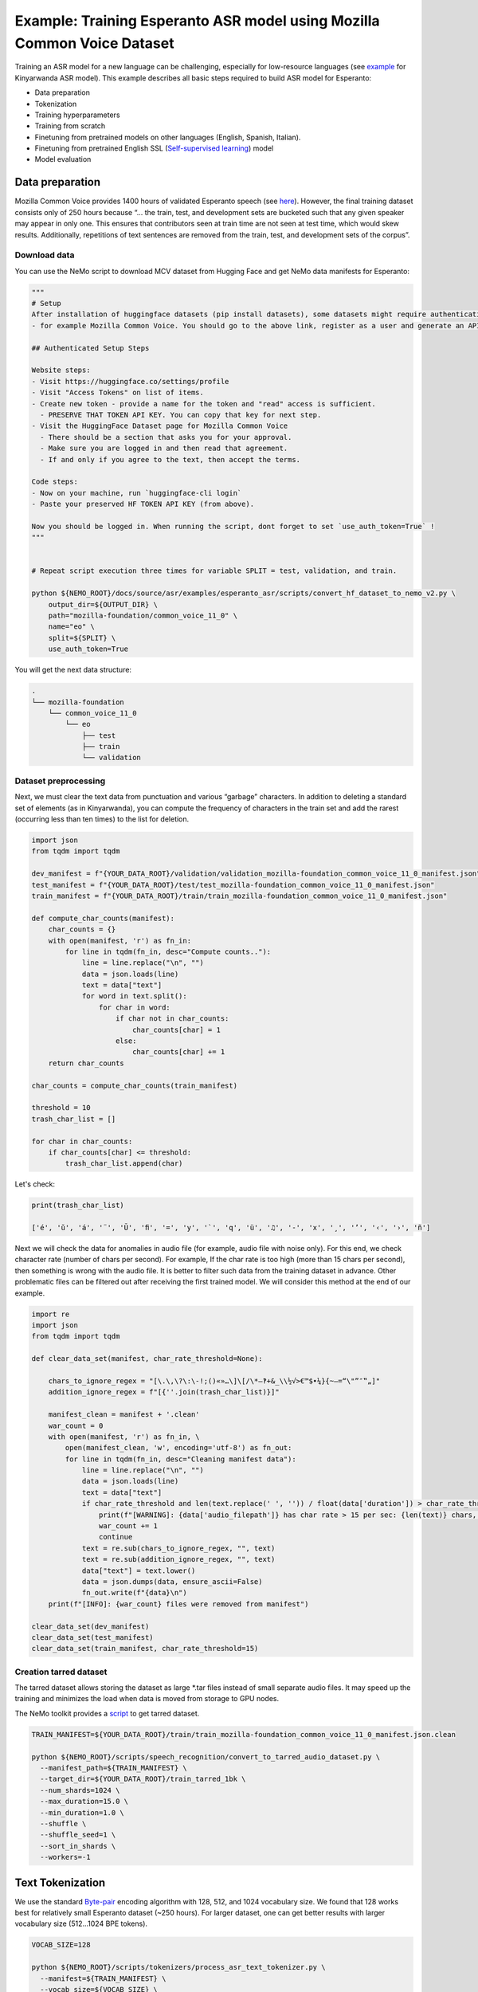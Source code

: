########################################################################
Example: Training Esperanto ASR model using Mozilla Common Voice Dataset
########################################################################

Training an ASR model for a new language can be challenging, especially for low-resource languages (see  `example <https://github.com/NVIDIA/NeMo/blob/main/docs/source/asr/examples/kinyarwanda_asr.rst>`_ for Kinyarwanda ASR model). 
This example describes all basic steps required to build  ASR model for Esperanto:

* Data preparation
* Tokenization
* Training hyperparameters 
* Training from scratch
* Finetuning from pretrained models on other languages (English, Spanish, Italian).
* Finetuning from pretrained English SSL (`Self-supervised learning <https://docs.nvidia.com/deeplearning/nemo/user-guide/docs/en/stable/asr/ssl/intro.html?highlight=self%20supervised>`_) model
* Model evaluation

**************************
Data preparation
**************************
Mozilla Common Voice provides 1400 hours of validated Esperanto speech (see `here <https://arxiv.org/abs/1912.0667>`_). However, the final training dataset consists only of 250 hours because “... the train, test, and development sets are bucketed such that any given speaker may appear in only one. This ensures that contributors seen at train time are not seen at test time, which would skew results. Additionally, repetitions of text sentences are removed from the train, test, and development sets of the corpus”. 

Download data
#################################

You can use the NeMo script to download MCV dataset from Hugging Face and get NeMo data manifests for Esperanto:

.. code-block:: bash
    
    """
    # Setup
    After installation of huggingface datasets (pip install datasets), some datasets might require authentication
    - for example Mozilla Common Voice. You should go to the above link, register as a user and generate an API key.

    ## Authenticated Setup Steps

    Website steps:
    - Visit https://huggingface.co/settings/profile
    - Visit "Access Tokens" on list of items.
    - Create new token - provide a name for the token and "read" access is sufficient.
      - PRESERVE THAT TOKEN API KEY. You can copy that key for next step.
    - Visit the HuggingFace Dataset page for Mozilla Common Voice
      - There should be a section that asks you for your approval.
      - Make sure you are logged in and then read that agreement.
      - If and only if you agree to the text, then accept the terms.

    Code steps:
    - Now on your machine, run `huggingface-cli login`
    - Paste your preserved HF TOKEN API KEY (from above).

    Now you should be logged in. When running the script, dont forget to set `use_auth_token=True` !
    """
    
    
    # Repeat script execution three times for variable SPLIT = test, validation, and train.
    
    python ${NEMO_ROOT}/docs/source/asr/examples/esperanto_asr/scripts/convert_hf_dataset_to_nemo_v2.py \
        output_dir=${OUTPUT_DIR} \
        path="mozilla-foundation/common_voice_11_0" \
        name="eo" \
        split=${SPLIT} \
        use_auth_token=True

You will get the next data structure:

.. code-block:: bash

    .
    └── mozilla-foundation
        └── common_voice_11_0
            └── eo
                ├── test
                ├── train
                └── validation

Dataset preprocessing
#################################

Next, we must clear the text data from punctuation and various “garbage” characters. In addition to deleting a standard set of elements (as in Kinyarwanda), you can compute  the frequency of characters in the train set and add the rarest (occurring less than ten times) to the list for deletion. 

.. code-block:: python
  
  import json
  from tqdm import tqdm

  dev_manifest = f"{YOUR_DATA_ROOT}/validation/validation_mozilla-foundation_common_voice_11_0_manifest.json"
  test_manifest = f"{YOUR_DATA_ROOT}/test/test_mozilla-foundation_common_voice_11_0_manifest.json"
  train_manifest = f"{YOUR_DATA_ROOT}/train/train_mozilla-foundation_common_voice_11_0_manifest.json"

  def compute_char_counts(manifest):
      char_counts = {}
      with open(manifest, 'r') as fn_in:
          for line in tqdm(fn_in, desc="Compute counts.."):
              line = line.replace("\n", "")
              data = json.loads(line)
              text = data["text"]
              for word in text.split():
                  for char in word:
                      if char not in char_counts:
                          char_counts[char] = 1
                      else:
                          char_counts[char] += 1
      return char_counts

  char_counts = compute_char_counts(train_manifest)

  threshold = 10
  trash_char_list = []

  for char in char_counts:
      if char_counts[char] <= threshold:
          trash_char_list.append(char)

Let's check:

.. code-block:: python

  print(trash_char_list)

  ['é', 'ǔ', 'á', '¨', 'Ŭ', 'ﬁ', '=', 'y', '`', 'q', 'ü', '♫', '‑', 'x', '¸', 'ʼ', '‹', '›', 'ñ']

Next we will  check the data for anomalies in audio file (for example,  audio file with noise only). For this end, we check character rate (number of chars per second). For example,  If the char rate is too high (more than 15 chars per second), then something is wrong with the audio file. It is better to filter such data from the training dataset in advance. Other problematic files can be filtered out after receiving the first trained model. We will consider this method at the end of our example.

.. code-block:: python

  import re
  import json
  from tqdm import tqdm

  def clear_data_set(manifest, char_rate_threshold=None):

      chars_to_ignore_regex = "[\.\,\?\:\-!;()«»…\]\[/\*–‽+&_\\½√>€™$•¼}{~—=“\"”″‟„]"
      addition_ignore_regex = f"[{''.join(trash_char_list)}]"

      manifest_clean = manifest + '.clean'
      war_count = 0
      with open(manifest, 'r') as fn_in, \
          open(manifest_clean, 'w', encoding='utf-8') as fn_out:
          for line in tqdm(fn_in, desc="Cleaning manifest data"):
              line = line.replace("\n", "")
              data = json.loads(line)
              text = data["text"]
              if char_rate_threshold and len(text.replace(' ', '')) / float(data['duration']) > char_rate_threshold:
                  print(f"[WARNING]: {data['audio_filepath']} has char rate > 15 per sec: {len(text)} chars, {data['duration']} duration")
                  war_count += 1
                  continue
              text = re.sub(chars_to_ignore_regex, "", text)
              text = re.sub(addition_ignore_regex, "", text)
              data["text"] = text.lower()
              data = json.dumps(data, ensure_ascii=False)
              fn_out.write(f"{data}\n")
      print(f"[INFO]: {war_count} files were removed from manifest")

  clear_data_set(dev_manifest)
  clear_data_set(test_manifest)
  clear_data_set(train_manifest, char_rate_threshold=15)


Creation tarred dataset
#################################

The tarred dataset allows storing the dataset as large *.tar files instead of small separate audio files. It may speed up the training and minimizes the load when data is moved from storage to GPU nodes.

The NeMo toolkit provides a `script <https://github.com/NVIDIA/NeMo/blob/main/scripts/speech_recognition/convert_to_tarred_audio_dataset.py>`_ to get tarred dataset.

.. code-block:: bash

    TRAIN_MANIFEST=${YOUR_DATA_ROOT}/train/train_mozilla-foundation_common_voice_11_0_manifest.json.clean

    python ${NEMO_ROOT}/scripts/speech_recognition/convert_to_tarred_audio_dataset.py \
      --manifest_path=${TRAIN_MANIFEST} \
      --target_dir=${YOUR_DATA_ROOT}/train_tarred_1bk \
      --num_shards=1024 \
      --max_duration=15.0 \
      --min_duration=1.0 \
      --shuffle \
      --shuffle_seed=1 \
      --sort_in_shards \
      --workers=-1

**************************
Text Tokenization
**************************

We use the standard `Byte-pair <https://en.wikipedia.org/wiki/Byte_pair_encoding>`_ encoding algorithm with 128, 512, and 1024 vocabulary size. We found that 128 works best for relatively small Esperanto dataset (~250 hours). For larger dataset, one can get better results with larger vocabulary size (512…1024 BPE tokens). 

.. code-block:: bash

    VOCAB_SIZE=128
    
    python ${NEMO_ROOT}/scripts/tokenizers/process_asr_text_tokenizer.py \
      --manifest=${TRAIN_MANIFEST} \
      --vocab_size=${VOCAB_SIZE} \
      --data_root=${YOUR_DATA_ROOT}/esperanto/tokenizers \
      --tokenizer="spe" \
      --spe_type=bpe \  

**************************
Training hyper-parameters
**************************

The training parameters are defined in the `config file <https://github.com/NVIDIA/NeMo/blob/main/examples/asr/conf/conformer/conformer_ctc_bpe.yaml>`_ (general description of the `ASR configuration file <https://docs.nvidia.com/deeplearning/nemo/user-guide/docs/en/stable/asr/configs.html>`_). As an encoder, the `Conformer model <https://docs.nvidia.com/deeplearning/nemo/user-guide/docs/en/stable/asr/models.html#conformer-ctc>`_ is used here, the training parameters for which are already well configured based on the training English models. However, the set of optimal parameters may differ for a new language. In this section, we will look at the set of simple parameters that can improve recognition quality for a new language without digging into the details of the Conformer model too much.

Batch size
#################################
We trained model on server with 16 V100 GPUs with 32 GB. We use a local batch size = 32 per GPU V100), so global batch size is 32x16=512. In general, we observed, that  global batch between 512 and 2048 works well for Conformer-CTC-Large model. One can  use   the `accumulate_grad_batches <https://github.com/NVIDIA/NeMo/blob/main/examples/asr/conf/conformer/conformer_ctc_bpe.yaml#L173>`_ parameter to increase the size of the global batch, which is equal  to *local_batch * num_gpu * accumulate_grad_batches*.

Optimizer and Learning Rate Scheduler
#################################
The model was trained with AdamW optimizer and  CosineAnealing Learning Rate (LR) scheduler . We use Learning Rate warmup when LR goes from 0 to maximum LR to stabilize initial phase of training. The number of warmup steps determines how quickly the scheduler will reach the peak learning rate during model training. The recommended number of steps is approximately 10-20% of total training duration. We used 8,000-10,000 warmup steps.

Now we can plot our learning rate for CosineAnnealing schedule:

.. code-block:: python

    import nemo
    import torch
    import matplotlib.pyplot as plt

    # params:
    train_files_num = 144000     # number of training audio_files
    global_batch_size = 1024     # local_batch * gpu_num * accum_gradient
    num_epoch = 300
    warmup_steps = 10000
    config_learning_rate = 1e-3

    steps_num = int(train_files_num / global_batch_size * num_epoch)
    print(f"steps number is: {steps_num}")

    optimizer = torch.optim.SGD(model.parameters(), lr=config_learning_rate)
    scheduler = nemo.core.optim.lr_scheduler.CosineAnnealing(optimizer,
                                                             max_steps=steps_num,
                                                             warmup_steps=warmup_steps,
                                                             min_lr=1e-6)
    lrs = []

    for i in range(steps_num):
        optimizer.step()
        lr = optimizer.param_groups[0]["lr"]
        lrs.append(lr)
        scheduler.step()

    plt.plot(lrs)

.. image:: ./images/CosineAnnealing_scheduler.png
    :align: center
    :alt: NeMo CosineAnnealing scheduler.
    :width: 500px
        
Numerical Precision
#################################
By default, it is recommended to use half-precision float (FP16 for V100 and BF16 for A100 GPU) to speed up the training process. However, training with  half-precision may  affect the convergence of the model, for example training loss  can explode. In this case, we recommend to decrease LR or switch to float32. 

**************************
Training
**************************

We use three main scenarios to train Espearnto ASR model:

* Training from scratch.
* Finetuning from ASR models  for other languages (English, Spanish, Italian).
* Finetuning from an English SSL (`Self-supervised learning <https://docs.nvidia.com/deeplearning/nemo/user-guide/docs/en/stable/asr/ssl/intro.html?highlight=self%20supervised>`_) model.

For the training of the `Conformer-CTC <https://docs.nvidia.com/deeplearning/nemo/user-guide/docs/en/stable/asr/models.html#conformer-ctc>`_ model, we use `speech_to_text_ctc_bpe.py <https://github.com/NVIDIA/NeMo/tree/stable/examples/asr/asr_ctc/speech_to_text_ctc_bpe.py>`_ with the default config `conformer_ctc_bpe.yaml <https://github.com/NVIDIA/NeMo/tree/stable/examples/asr/conf/conformer/conformer_ctc_bpe.yaml>`_. Here you can see the example of how to run this training:

.. code-block:: bash

    TOKENIZER=${YOUR_DATA_ROOT}/esperanto/tokenizers/tokenizer_spe_bpe_v128
    TRAIN_MANIFEST=${YOUR_DATA_ROOT}/train_tarred_1bk/tarred_audio_manifest.json
    TARRED_AUDIO_FILEPATHS=${YOUR_DATA_ROOT}/train_tarred_1bk/audio__OP_0..1023_CL_.tar # "_OP_0..1023_CL_" is the range for the banch of files audio_0.tar, audio_1.tar, ..., audio_1023.tar
    DEV_MANIFEST=${YOUR_DATA_ROOT}/validation/validation_mozilla-foundation_common_voice_11_0_manifest.json.clean
    TEST_MANIFEST=${YOUR_DATA_ROOT}/test/test_mozilla-foundation_common_voice_11_0_manifest.json.clean

    python ${NEMO_ROOT}/examples/asr/asr_ctc/speech_to_text_ctc_bpe.py \
      --config-path=../conf/conformer/ \
      --config-name=conformer_ctc_bpe \
      exp_manager.name="Name of our experiment" \
      exp_manager.resume_if_exists=true \
      exp_manager.resume_ignore_no_checkpoint=true \
      exp_manager.exp_dir=results/ \
      ++model.encoder.conv_norm_type=layer_norm \
      model.tokenizer.dir=$TOKENIZER \
      model.train_ds.is_tarred=true \
      model.train_ds.tarred_audio_filepaths=$TARRED_AUDIO_FILEPATHS \
      model.train_ds.manifest_filepath=$TRAIN_MANIFEST \
      model.validation_ds.manifest_filepath=$DEV_MANIFEST \
      model.test_ds.manifest_filepath=$TEST_MANIFEST

Main training parameters:

* Tokenization: BPE 128/512/1024
* Model: Conformer-CTC-large with Layer Normalization
* Optimizer: AdamW, weight_decay 1e-3, LR 1e-3
* Scheduler: CosineAnnealing, warmup_steps 10000, min_lr 1e-6
* Batch: 32 local, 1024 global (2 grad accumulation)
* Precision: FP16
* GPUs: 16 V100

The following table provides the results for training Esperanto Conformer-CTC-large model from scratch with different BPE vocabulary size.

+----------------------------------+----------+------------+-------------+
| Training mode                    | BPE size | DEV, WER % | TEST, WER % |
+==================================+==========+============+=============+
|                                  |    128   |   **3.96** |   **6.48**  |
+                                  +----------+------------+-------------+
| From scratch                     |    512   |     4.62   |     7.31    |
+                                  +----------+------------+-------------+
|                                  |   1024   |     5.81   |     8.56    |
+----------------------------------+----------+------------+-------------+

BPE vocabulary with 128 size provides the lowest WER since  our  training dataset is l (~250 hours) is insufficient to small to train models with larger BPE vocabulary sizes. 

For finetuning from already trained ASR models, we use three different models:

* Esnglish `stt_en_conformer_ctc_large <https://huggingface.co/nvidia/stt_en_conformer_ctc_large>`_ (several thousand hours of English speech). 
* Spanish `stt_es_conformer_ctc_large <https://huggingface.co/nvidia/stt_es_conformer_ctc_large>`_ (1340 hours of Spanish speech).
* Italian `stt_it_conformer_ctc_large <https://huggingface.co/nvidia/stt_it_conformer_ctc_large>`_ (487 hours of Italian speech).

To finetune a model with the same vocabulary size, just set the desired model via the *init_from_pretrained_model* parameter:

.. code-block:: bash

    +init_from_pretrained_model=${PRETRAINED_MODEL_NAME}

as it is done in the Kinyarwanda example. If the size of the vocabulary differs from the one presented in the pretrained model, you need to change the vocabulary manually as done in the `finetuning tutorial <https://github.com/NVIDIA/NeMo/blob/main/tutorials/asr/ASR_CTC_Language_Finetuning.ipynb>`_:

.. code-block:: python

    model = nemo_asr.models.EncDecCTCModelBPE.from_pretrained(f"nvidia/{PRETRAINED_MODEL_NAME}", map_location='cpu')
    model.change_vocabulary(new_tokenizer_dir=TOKENIZER, new_tokenizer_type="bpe")
    model.encoder.unfreeze()
    model.save_to(f"{save_path}")


There is no need to change anything for the SSL model, it will replace the vocabulary itself. However, you will need to first download this model and set it through another parameter *init_from_nemo_model*:

.. code-block:: bash

    ++init_from_nemo_model=${PRETRAINED_MODEL} \

As the SSL model, we use `ssl_en_conformer_large <https://catalog.ngc.nvidia.com/orgs/nvidia/teams/nemo/models/ssl_en_conformer_large>`_ which is trained using LibriLight corpus (~56k hrs of unlabeled English speech).
All models for finetuning are available on `Nvidia Hugging Face <https://huggingface.co/nvidia>`_ or `NGC <https://catalog.ngc.nvidia.com/models>`_ repo. 

The following table shows all results for finetuning from pretrained models for the Conformer-CTC-large model and compares them with the model that was obtained by training from scratch (here we use BPE size 128 for all the models because it gives the best results).

+----------------------------------+------------+-------------+
| Training mode                    | DEV, WER % | TEST, WER % |
+==================================+============+=============+
| From scratch                     |     3.96   |     6.48    |
+----------------------------------+------------+-------------+
| Finetuning (English)             |     3.45   |     5.45    |
+----------------------------------+------------+-------------+
| Finetuning (Spanish)             |     3.40   |     5.52    |
+----------------------------------+------------+-------------+
| Finetuning (Italian)             |     3.29   |     5.36    |
+----------------------------------+------------+-------------+
| Finetuning (SSL English)         |  **2.90**  |   **4.76**  |
+----------------------------------+------------+-------------+

We can also monitor  test WER behavior during training process using wandb plots (X - global step, Y - test WER):

.. image:: ./images/test_wer_wandb.png
    :align: center
    :alt: Test WER.
    :width: 800px

As you can see, the best way to get the Esperanto ASR model (the model can be found on `NGC <https://catalog.ngc.nvidia.com/orgs/nvidia/teams/nemo/models/stt_eo_conformer_ctc_large>`_ and `Hugging Face <https://huggingface.co/nvidia/stt_eo_conformer_ctc_large>`_) is finetuning from the pretrained SSL model for English.


**************************
Decoding
**************************

At the end of the training, several checkpoints (usually 5) and the best model (not always from the latest epoch) are stored in the model folder. Checkpoint averaging (script) can help to improve the final decoding accuracy. In our case, this did not improve the CTC models. However, it was possible to get an improvement in the range of 0.1-0.2% WER for some RNNT models. To make averaging, use the following command:

.. code-block:: bash

    python ${NEMO_ROOT}/scripts/checkpoint_averaging/checkpoint_averaging.py <your_trained_model.nemo>

For decoding you can use:

.. code-block:: bash

    python ${NEMO_ROOT}/examples/asr/speech_to_text_eval.py \
        model_path=${MODEL} \
        pretrained_name=null \
        dataset_manifest=${TEST_MANIFEST} \
        batch_size=${BATCH_SIZE} \
        output_filename=${OUTPUT_MANIFEST} \
        amp=False \
        use_cer=False)

You can use the Speech Data Explorer to analyze recognition errors, similar to the Kinyarwanda example.
We listened to files with an anomaly high WER (>50%) and found many problematic files. They have wrong transcriptions and cut or empty audio files in the dev and test sets.

.. code-block:: bash

    python ${NEMO_ROOT}/tools/speech_data_explorer/data_explorer.py <your_decoded_manifest_file>


**************************
Training data analysis
**************************

For an additional analysis of the training dataset, you can decode it using an already trained model. Train examples with a high error rate (WER > 50%) are likely to be problematic files. Removing them from the training set is preferred because a model can train text even for almost empty audio. We do not want this behavior from the ASR model.


